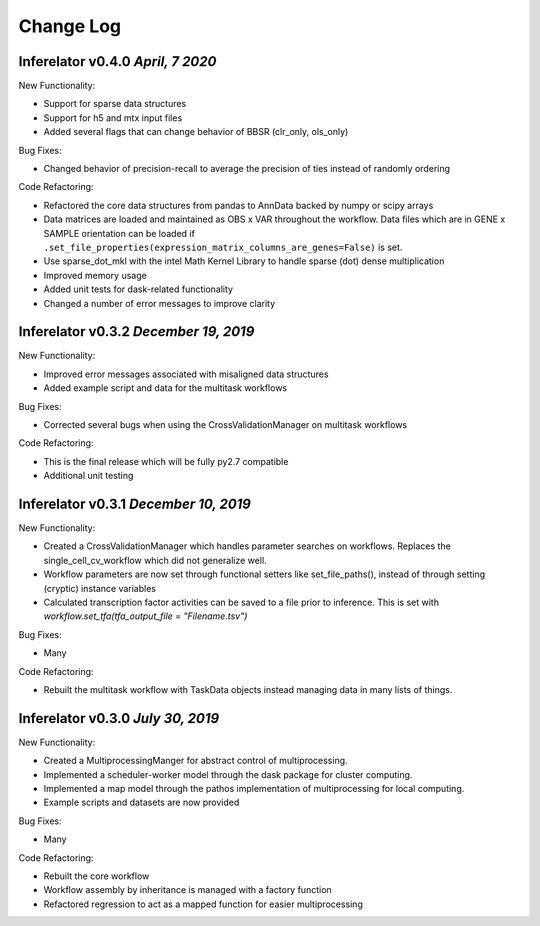Change Log
==========

Inferelator v0.4.0 `April, 7 2020`
--------------------------------------

New Functionality:

- Support for sparse data structures
- Support for h5 and mtx input files
- Added several flags that can change behavior of BBSR (clr_only, ols_only)

Bug Fixes:

- Changed behavior of precision-recall to average the precision of ties instead of randomly ordering

Code Refactoring:

- Refactored the core data structures from pandas to AnnData backed by numpy or scipy arrays
- Data matrices are loaded and maintained as OBS x VAR throughout the workflow.
  Data files which are in GENE x SAMPLE orientation can be loaded if
  ``.set_file_properties(expression_matrix_columns_are_genes=False)`` is set.
- Use sparse_dot_mkl with the intel Math Kernel Library to handle sparse (dot) dense multiplication
- Improved memory usage
- Added unit tests for dask-related functionality
- Changed a number of error messages to improve clarity

Inferelator v0.3.2 `December 19, 2019`
--------------------------------------

New Functionality:

- Improved error messages associated with misaligned data structures
- Added example script and data for the multitask workflows

Bug Fixes:

- Corrected several bugs when using the CrossValidationManager on multitask workflows

Code Refactoring:

- This is the final release which will be fully py2.7 compatible
- Additional unit testing

Inferelator v0.3.1 `December 10, 2019`
--------------------------------------

New Functionality:

- Created a CrossValidationManager which handles parameter searches on workflows.
  Replaces the single_cell_cv_workflow which did not generalize well.
- Workflow parameters are now set through functional setters like set_file_paths(),
  instead of through setting (cryptic) instance variables
- Calculated transcription factor activities can be saved to a file prior to inference.
  This is set with `workflow.set_tfa(tfa_output_file = "Filename.tsv")`

Bug Fixes:

- Many

Code Refactoring:

- Rebuilt the multitask workflow with TaskData objects instead managing data in many lists of things.

Inferelator v0.3.0 `July 30, 2019`
----------------------------------

New Functionality:

- Created a MultiprocessingManger for abstract control of multiprocessing.
- Implemented a scheduler-worker model through the dask package for cluster computing.
- Implemented a map model through the pathos implementation of multiprocessing for local computing.
- Example scripts and datasets are now provided

Bug Fixes:

- Many

Code Refactoring:

- Rebuilt the core workflow
- Workflow assembly by inheritance is managed with a factory function
- Refactored regression to act as a mapped function for easier multiprocessing